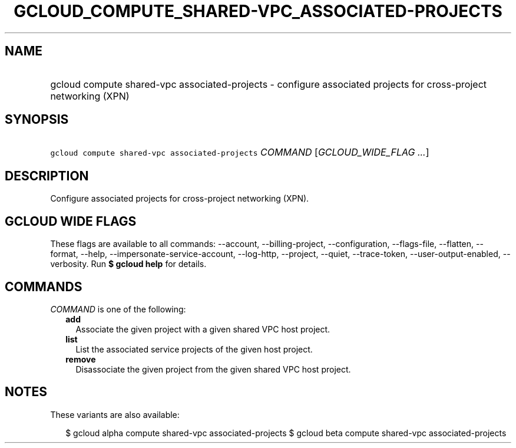 
.TH "GCLOUD_COMPUTE_SHARED\-VPC_ASSOCIATED\-PROJECTS" 1



.SH "NAME"
.HP
gcloud compute shared\-vpc associated\-projects \- configure associated projects for cross\-project networking (XPN)



.SH "SYNOPSIS"
.HP
\f5gcloud compute shared\-vpc associated\-projects\fR \fICOMMAND\fR [\fIGCLOUD_WIDE_FLAG\ ...\fR]



.SH "DESCRIPTION"

Configure associated projects for cross\-project networking (XPN).



.SH "GCLOUD WIDE FLAGS"

These flags are available to all commands: \-\-account, \-\-billing\-project,
\-\-configuration, \-\-flags\-file, \-\-flatten, \-\-format, \-\-help,
\-\-impersonate\-service\-account, \-\-log\-http, \-\-project, \-\-quiet,
\-\-trace\-token, \-\-user\-output\-enabled, \-\-verbosity. Run \fB$ gcloud
help\fR for details.



.SH "COMMANDS"

\f5\fICOMMAND\fR\fR is one of the following:

.RS 2m
.TP 2m
\fBadd\fR
Associate the given project with a given shared VPC host project.

.TP 2m
\fBlist\fR
List the associated service projects of the given host project.

.TP 2m
\fBremove\fR
Disassociate the given project from the given shared VPC host project.


.RE
.sp

.SH "NOTES"

These variants are also available:

.RS 2m
$ gcloud alpha compute shared\-vpc associated\-projects
$ gcloud beta compute shared\-vpc associated\-projects
.RE


